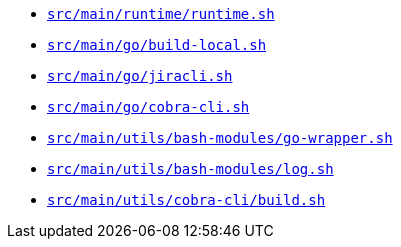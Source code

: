 * `xref:AUTO-GENERATED:bash-docs/src/main/runtime/runtime-sh.adoc[src/main/runtime/runtime.sh]`
* `xref:AUTO-GENERATED:bash-docs/src/main/go/build-local-sh.adoc[src/main/go/build-local.sh]`
* `xref:AUTO-GENERATED:bash-docs/src/main/go/jiracli-sh.adoc[src/main/go/jiracli.sh]`
* `xref:AUTO-GENERATED:bash-docs/src/main/go/cobra-cli-sh.adoc[src/main/go/cobra-cli.sh]`
* `xref:AUTO-GENERATED:bash-docs/src/main/utils/bash-modules/go-wrapper-sh.adoc[src/main/utils/bash-modules/go-wrapper.sh]`
* `xref:AUTO-GENERATED:bash-docs/src/main/utils/bash-modules/log-sh.adoc[src/main/utils/bash-modules/log.sh]`
* `xref:AUTO-GENERATED:bash-docs/src/main/utils/cobra-cli/build-sh.adoc[src/main/utils/cobra-cli/build.sh]`
